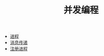 #+TITLE: 并发编程
#+HTML_HEAD: <link rel="stylesheet" type="text/css" href="../css/main.css" />
#+HTML_LINK_UP: ../sequential/sequential.html   
#+HTML_LINK_HOME: ../tutorial.html
#+OPTIONS: num:nil timestamp:nil

+ [[file:process.org][进程]]
+ [[file:message.org][消息传递]]
+ [[file:register.org][注册进程]]
